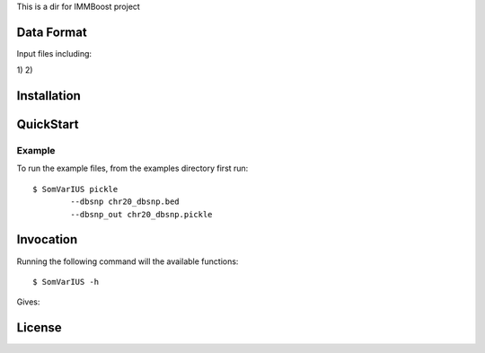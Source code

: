 This is a dir for IMMBoost project

Data Format
===========

Input files including:

1) 
2) 



Installation
============

QuickStart
==========

Example
-------
::

To run the example files, from the examples directory first run::

	$ SomVarIUS pickle
		--dbsnp chr20_dbsnp.bed
		--dbsnp_out chr20_dbsnp.pickle

Invocation
==========

Running the following command will the available functions::

	$ SomVarIUS -h

Gives::


License
============